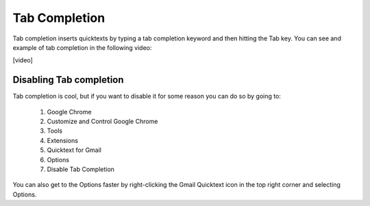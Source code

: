 .. _tab-completion:

Tab Completion
===============

Tab completion inserts quicktexts by typing a tab completion keyword and then hitting the Tab key. You can see and example of tab completion in the following video:

[video]

Disabling Tab completion
---------------------------------

Tab completion is cool, but if you want to disable it for some reason you can do so by going to:

 1. Google Chrome
 2. Customize and Control Google Chrome
 3. Tools
 4. Extensions
 5. Quicktext for Gmail
 6. Options
 7. Disable Tab Completion

You can also get to the Options faster by right-clicking the Gmail Quicktext icon in the top right corner and selecting Options.
